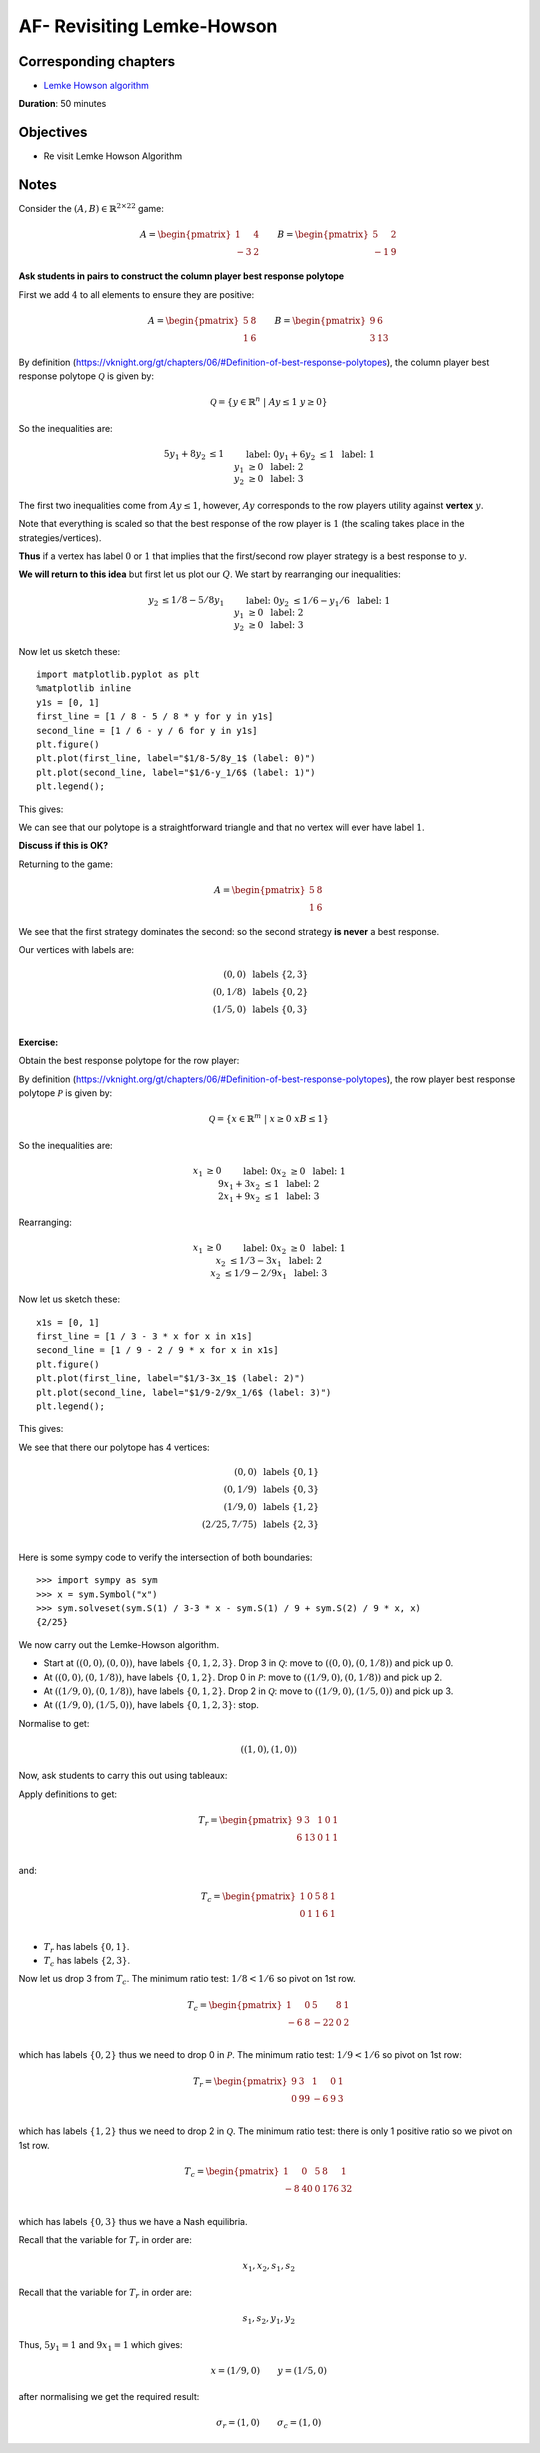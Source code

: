 AF- Revisiting Lemke-Howson
===========================

Corresponding chapters
----------------------

- `Lemke Howson algorithm <https://vknight.org/gt/chapters/07/>`_

**Duration**: 50 minutes


Objectives
----------

- Re visit Lemke Howson Algorithm


Notes
-----


Consider the :math:`(A,B)\in{\mathbb{R}^{2\times 2}}^2` game:

.. math::

   A = \begin{pmatrix}
   1 & 4 \\
   -3 & 2
   \end{pmatrix}
   \qquad
   B = \begin{pmatrix}
   5 & 2 \\
   -1 & 9
   \end{pmatrix}

**Ask students in pairs to construct the column player best response polytope**

First we add :math:`4` to all elements to ensure they are positive:

.. math::

   A = \begin{pmatrix}
   5 & 8 \\
   1 & 6
   \end{pmatrix}
   \qquad
   B = \begin{pmatrix}
   9 & 6 \\
   3 & 13
   \end{pmatrix}

By definition
(https://vknight.org/gt/chapters/06/#Definition-of-best-response-polytopes), the
column player best response polytope :math:`\mathcal{Q}` is given by:

.. math::

   \mathcal{Q} = \{y\in\mathbb{R}^{n}\;|\;Ay\leq 1\;y\geq0\}

So the inequalities are:

.. math::

   \begin{align*}
   5y_1+8y_2&\leq 1&&\text{ label: }0\\
   y_1 + 6y_2&\leq 1&&\text{ label: }1\\
   y_1&\geq 0&&\text{ label: }2\\
   y_2&\geq 0&&\text{ label: }3
   \end{align*}

The first two inequalities come from :math:`Ay\leq 1`, however, :math:`Ay`
corresponds to the row players utility against **vertex** :math:`y`. 

Note that
everything is scaled so that the best response of the row player is :math:`1`
(the scaling takes place in the strategies/vertices).

**Thus** if a vertex has label :math:`0` or :math:`1` that implies that the
first/second row player strategy is a best response to :math:`y`.

**We will return to this idea** but first let us plot our :math:`Q`. We start by
rearranging our inequalities:

.. math::

   \begin{align*}
   y_2 &\leq 1/8 - 5/8y_1&&\text{ label: }0\\
   y_2 &\leq 1/6 - y_1/6&&\text{ label: }1\\
   y_1&\geq 0&&\text{ label: }2\\
   y_2&\geq 0&&\text{ label: }3
   \end{align*}

Now let us sketch these::

    import matplotlib.pyplot as plt
    %matplotlib inline
    y1s = [0, 1]
    first_line = [1 / 8 - 5 / 8 * y for y in y1s]
    second_line = [1 / 6 - y / 6 for y in y1s]
    plt.figure()
    plt.plot(first_line, label="$1/8-5/8y_1$ (label: 0)")
    plt.plot(second_line, label="$1/6-y_1/6$ (label: 1)")
    plt.legend();

This gives:

.. image:: ../assets/activities/AA-dominated-strategy-polytope.png
   :width: 500px

We can see that our polytope is a straightforward triangle and that no vertex
will ever have label :math:`1`.

**Discuss if this is OK?**

Returning to the game:

.. math::
   A = \begin{pmatrix}
   \underline{5} & \underline{8} \\
   1 & 6
   \end{pmatrix}

We see that the first strategy dominates the second: so the second strategy **is
never** a best response.

Our vertices with labels are:

.. math::

   \begin{align*}
   (0, 0)&\text{ labels }\{2, 3\}\\
   (0, 1/8)&\text{ labels }\{0, 2\}\\
   (1/5, 0)&\text{ labels }\{0, 3\}\\
   \end{align*}

**Exercise:**

Obtain the best response polytope for the row player:

By definition
(https://vknight.org/gt/chapters/06/#Definition-of-best-response-polytopes), the
row player best response polytope :math:`\mathcal{P}` is given by:

.. math::

   \mathcal{Q} = \{x\in\mathbb{R}^{m}\;|\;x\geq0\;xB\leq 1\}

So the inequalities are:

.. math::

   \begin{align*}
   x_1&\geq 0&&\text{ label: }0\\
   x_2&\geq 0&&\text{ label: }1\\
   9x_1+3x_2&\leq 1&&\text{ label: }2\\
   2x_1 + 9x_2&\leq 1&&\text{ label: }3
   \end{align*}

Rearranging:

.. math::

   \begin{align*}
   x_1&\geq 0&&\text{ label: }0\\
   x_2&\geq 0&&\text{ label: }1\\
   x_2&\leq 1/3 - 3 x_1&&\text{ label: }2\\
   x_2&\leq 1/9 - 2/9x_1&&\text{ label: }3
   \end{align*}

Now let us sketch these::

    x1s = [0, 1]
    first_line = [1 / 3 - 3 * x for x in x1s]
    second_line = [1 / 9 - 2 / 9 * x for x in x1s]
    plt.figure()
    plt.plot(first_line, label="$1/3-3x_1$ (label: 2)")
    plt.plot(second_line, label="$1/9-2/9x_1/6$ (label: 3)")
    plt.legend();

This gives:

.. image:: ../assets/activities/AA-row-player-strategy-polytope.png
   :width: 500px

We see that there our polytope has 4 vertices:

.. math::

   \begin{align*}
   (0, 0)&\text{ labels }\{0, 1\}\\
   (0, 1/9)&\text{ labels }\{0, 3\}\\
   (1/9, 0)&\text{ labels }\{1, 2\}\\
   (2/25, 7/75)&\text{ labels }\{2, 3\}\\
   \end{align*}

Here is some sympy code to verify the intersection of both boundaries::

   >>> import sympy as sym
   >>> x = sym.Symbol("x")
   >>> sym.solveset(sym.S(1) / 3-3 * x - sym.S(1) / 9 + sym.S(2) / 9 * x, x)
   {2/25}

We now carry out the Lemke-Howson algorithm.

- Start at :math:`((0, 0), (0, 0))`, have labels :math:`\{0, 1, 2, 3\}`. Drop 3 in
  :math:`\mathcal{Q}`: move to :math:`((0, 0), (0, 1/8))` and pick up 0.
- At :math:`((0, 0), (0, 1/8))`, have labels :math:`\{0, 1, 2\}`. Drop 0 in
  :math:`\mathcal{P}`: move to :math:`((1 / 9, 0), (0, 1/8))` and pick up 2.
- At :math:`((1/9, 0), (0, 1/8))`, have labels :math:`\{0, 1, 2\}`. Drop 2 in
  :math:`\mathcal{Q}`: move to :math:`((1 / 9, 0), (1/5, 0))` and pick up 3.
- At :math:`((1/9, 0), (1/5, 0))`, have labels :math:`\{0, 1, 2, 3\}`: stop.

Normalise to get:

.. math::

   ((1, 0), (1, 0))

Now, ask students to carry this out using tableaux:

Apply definitions to get:


.. math::

   T_r = \begin{pmatrix}
       9 &  3  &  1 & 0 & 1 \\
       6 &  13 &  0 & 1 & 1 \\
   \end{pmatrix}

and:

.. math::

   T_c = \begin{pmatrix}
       1 &  0  &  5 & 8 & 1 \\
       0 &  1  &  1 & 6 & 1 \\
   \end{pmatrix}


- :math:`T_r` has labels :math:`\{0, 1\}`.
- :math:`T_c` has labels :math:`\{2, 3\}`.


Now let us drop 3 from :math:`T_c`. The minimum ratio test: :math:`1/8<1/6` so
pivot on 1st row.

.. math::

   T_c = \begin{pmatrix}
       1 &  0  &  5  & 8 & 1 \\
      -6 &  8  & -22 & 0 & 2 \\
   \end{pmatrix}

which has labels :math:`\{0, 2\}` thus we need to drop 0 in :math:`\mathcal{P}`.
The minimum ratio test: :math:`1/9<1/6` so pivot on 1st row:

.. math::

   T_r = \begin{pmatrix}
       9 &  3  &  1 & 0 & 1 \\
       0 &  99 &  -6 & 9 & 3 \\
   \end{pmatrix}

which has labels :math:`\{1, 2\}` thus we need to drop 2 in :math:`\mathcal{Q}`.
The minimum ratio test: there is only 1 positive ratio so we pivot on 1st row.

.. math::

   T_c = \begin{pmatrix}
       1 &  0  &  5  & 8 & 1 \\
      -8 & 40  &  0  & 176 & 32 \\
   \end{pmatrix}

which has labels :math:`\{0, 3\}` thus we have a Nash equilibria.

Recall that the variable for :math:`T_r` in order are:

.. math::

   x_1, x_2, s_1, s_2


Recall that the variable for :math:`T_r` in order are:

.. math::

   s_1, s_2, y_1, y_2

Thus, :math:`5y_1=1` and :math:`9x_1=1` which gives:

.. math::

   x = (1/9, 0)\qquad y=(1/5, 0)

after normalising we get the required result:

.. math::

   \sigma_r = (1, 0)\qquad \sigma_c=(1, 0)
